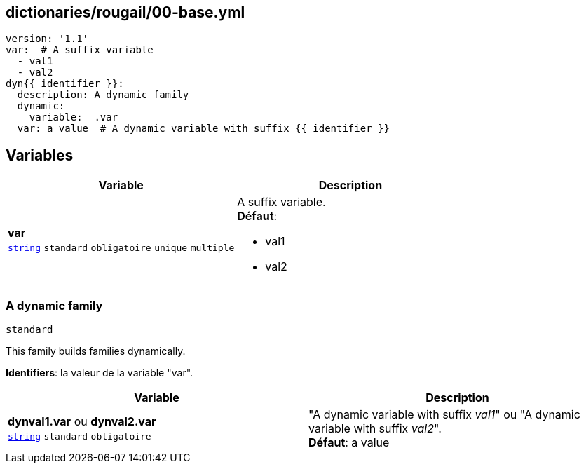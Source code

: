 == dictionaries/rougail/00-base.yml

[,yaml]
----
version: '1.1'
var:  # A suffix variable
  - val1
  - val2
dyn{{ identifier }}:
  description: A dynamic family
  dynamic:
    variable: _.var
  var: a value  # A dynamic variable with suffix {{ identifier }}
----
== Variables

[cols="110a,110a",options="header"]
|====
| Variable                                                                                                     | Description                                                                                                  
| 
**var** +
`https://rougail.readthedocs.io/en/latest/variable.html#variables-types[string]` `standard` `obligatoire` `unique` `multiple`                                                                                                              | 
A suffix variable. +
**Défaut**: 

* val1
* val2                                                                                                              
|====

=== A dynamic family

`standard`


This family builds families dynamically.

**Identifiers**: la valeur de la variable "var".

[cols="110a,110a",options="header"]
|====
| Variable                                                                                                     | Description                                                                                                  
| 
**dynval1.var** ou **dynval2.var** +
`https://rougail.readthedocs.io/en/latest/variable.html#variables-types[string]` `standard` `obligatoire`                                                                                                              | 
"A dynamic variable with suffix _val1_" ou "A dynamic variable with suffix _val2_". +
**Défaut**: a value                                                                                                              
|====


